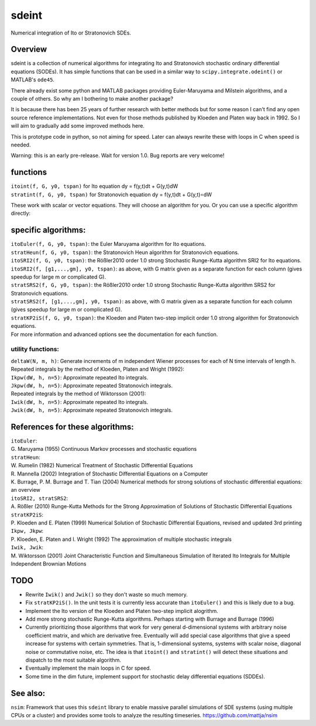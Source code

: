 sdeint
======

| Numerical integration of Ito or Stratonovich SDEs.

Overview
--------
sdeint is a collection of numerical algorithms for integrating Ito and Stratonovich stochastic ordinary differential equations (SODEs). It has simple functions that can be used in a similar way to ``scipy.integrate.odeint()`` or MATLAB's ``ode45``.

There already exist some python and MATLAB packages providing Euler-Maruyama and Milstein algorithms, and a couple of others. So why am I bothering to make another package?  

It is because there has been 25 years of further research with better methods but for some reason I can't find any open source reference implementations. Not even for those methods published by Kloeden and Platen way back in 1992. So I will aim to gradually add some improved methods here.

This is prototype code in python, so not aiming for speed. Later can always rewrite these with loops in C when speed is needed.

Warning: this is an early pre-release. Wait for version 1.0. Bug reports are very welcome!

functions
---------

| ``itoint(f, G, y0, tspan)`` for Ito equation dy = f(y,t)dt + G(y,t)dW
| ``stratint(f, G, y0, tspan)`` for Stratonovich equation dy = f(y,t)dt + G(y,t)∘dW

These work with scalar or vector equations. They will choose an algorithm for you. Or you can use a specific algorithm directly:

specific algorithms:
--------------------
| ``itoEuler(f, G, y0, tspan)``: the Euler Maruyama algorithm for Ito equations.
| ``stratHeun(f, G, y0, tspan)``: the Stratonovich Heun algorithm for Stratonovich equations.
| ``itoSRI2(f, G, y0, tspan)``: the Rößler2010 order 1.0 strong Stochastic Runge-Kutta algorithm SRI2 for Ito equations.
| ``itoSRI2(f, [g1,...,gm], y0, tspan)``: as above, with G matrix given as a separate function for each column (gives speedup for large m or complicated G).
| ``stratSRS2(f, G, y0, tspan)``: the Rößler2010 order 1.0 strong Stochastic Runge-Kutta algorithm SRS2 for Stratonovich equations.
| ``stratSRS2(f, [g1,...,gm], y0, tspan)``: as above, with G matrix given as a separate function for each column (gives speedup for large m or complicated G).
| ``stratKP2iS(f, G, y0, tspan)``: the Kloeden and Platen two-step implicit order 1.0 strong algorithm for Stratonovich equations.
| For more information and advanced options see the documentation for each function.

utility functions:
~~~~~~~~~~~~~~~~~~
| ``deltaW(N, m, h)``: Generate increments of m independent Wiener processes for each of N time intervals of length h.

| Repeated integrals by the method of Kloeden, Platen and Wright (1992):
| ``Ikpw(dW, h, n=5)``: Approximate repeated Ito integrals.
| ``Jkpw(dW, h, n=5)``: Approximate repeated Stratonovich integrals.

| Repeated integrals by the method of Wiktorsson (2001):
| ``Iwik(dW, h, n=5)``: Approximate repeated Ito integrals.
| ``Jwik(dW, h, n=5)``: Approximate repeated Stratonovich integrals.

References for these algorithms:
--------------------------------

| ``itoEuler``: 
| G. Maruyama (1955) Continuous Markov processes and stochastic equations
| ``stratHeun``: 
| W. Rumelin (1982) Numerical Treatment of Stochastic Differential Equations
| R. Mannella (2002) Integration of Stochastic Differential Equations on a Computer
| K. Burrage, P. M. Burrage and T. Tian (2004) Numerical methods for strong solutions of stochastic differential equations: an overview
| ``itoSRI2, stratSRS2``: 
| A. Rößler (2010) Runge-Kutta Methods for the Strong Approximation of Solutions of Stochastic Differential Equations
| ``stratKP2iS``:
| P. Kloeden and E. Platen (1999) Numerical Solution of Stochastic Differential Equations, revised and updated 3rd printing
| ``Ikpw, Jkpw``:
| P. Kloeden, E. Platen and I. Wright (1992) The approximation of multiple stochastic integrals
| ``Iwik, Jwik``:
| M. Wiktorsson (2001) Joint Characteristic Function and Simultaneous Simulation of Iterated Ito Integrals for Multiple Independent Brownian Motions

TODO
----
- Rewrite ``Iwik()`` and ``Jwik()`` so they don't waste so much memory.

- Fix ``stratKP2iS()``. In the unit tests it is currently less accurate than ``itoEuler()`` and this is likely due to a bug.

- Implement the Ito version of the Kloeden and Platen two-step implicit alogrithm.

- Add more strong stochastic Runge-Kutta algorithms. Perhaps starting with
  Burrage and Burrage (1996)

- Currently prioritizing those algorithms that work for very general d-dimensional systems with arbitrary noise coefficient matrix, and which are derivative free. Eventually will add special case algorithms that give a speed increase for systems with certain symmetries. That is, 1-dimensional systems, systems with scalar noise, diagonal noise or commutative noise, etc. The idea is that ``itoint()`` and ``stratint()`` will detect these situations and dispatch to the most suitable algorithm.

- Eventually implement the main loops in C for speed.

- Some time in the dim future, implement support for stochastic delay differential equations (SDDEs).

See also:
---------

``nsim``: Framework that uses this ``sdeint`` library to enable massive parallel simulations of SDE systems (using multiple CPUs or a cluster) and provides some tools to analyze the resulting timeseries. https://github.com/mattja/nsim
